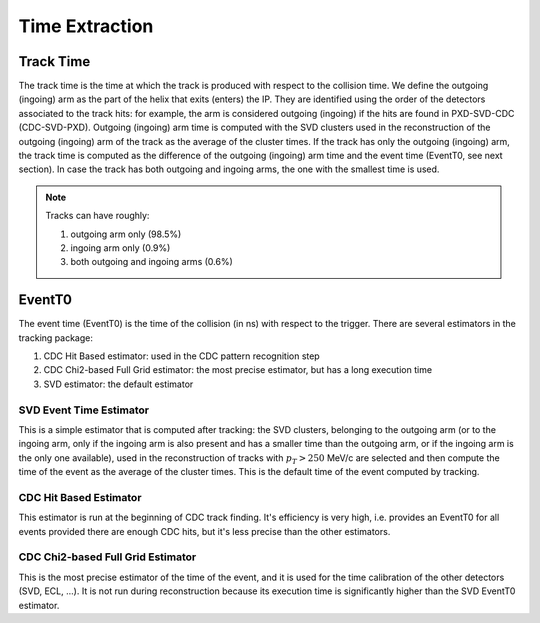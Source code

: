 .. _tracking_eventTimeExtraction: 

Time Extraction
=====================

Track Time
----------
The track time is the time at which the track is produced with respect to the collision time.
We define the outgoing (ingoing) arm as the part of the helix that exits (enters) the IP. 
They are identified using the order of the detectors associated to the track hits:
for example, the arm is considered outgoing (ingoing) if the hits are found in PXD-SVD-CDC 
(CDC-SVD-PXD). Outgoing (ingoing) arm time is computed with the SVD clusters used in the reconstruction of 
the outgoing (ingoing) arm of the track as the average of the cluster times.
If the track has only the outgoing (ingoing) arm, the track time is computed as the difference of the outgoing
(ingoing) arm time and the event time (EventT0, see next section). 
In case the track has both outgoing and ingoing arms, the one with the smallest time is used.

.. note::
   Tracks can have roughly:

   #. outgoing arm only (98.5%)

   #. ingoing arm only (0.9%)

   #. both outgoing and ingoing arms (0.6%) 
   

EventT0
-------
  
The event time (EventT0) is the time of the collision (in ns) with respect to the trigger.
There are several estimators in the tracking package:

#. CDC Hit Based estimator: used in the CDC pattern recognition step

#. CDC Chi2-based Full Grid estimator: the most precise estimator, but has a long execution time

#. SVD estimator: the default estimator

SVD Event Time Estimator
^^^^^^^^^^^^^^^^^^^^^^^^
This is a simple estimator that is computed after tracking: the SVD clusters, belonging to the 
outgoing arm (or to the ingoing arm, only if the ingoing arm is also present and has a smaller time 
than the outgoing arm, or if the ingoing arm is the only one available), used in the reconstruction 
of tracks with :math:`p_T > 250` MeV/c are selected and then compute the time of the event as the 
average of the cluster times. This is the default time of the event computed by tracking.

CDC Hit Based Estimator
^^^^^^^^^^^^^^^^^^^^^^^
This estimator is run at the beginning of CDC track finding. It's efficiency is very high,
i.e. provides an EventT0 for all events provided there are enough CDC hits, but it's less
precise than the other estimators.

CDC Chi2-based Full Grid Estimator
^^^^^^^^^^^^^^^^^^^^^^^^^^^^^^^^^^
This is the most precise estimator of the time of the event, and it is used for the time calibration 
of the other detectors (SVD, ECL, ...). It is not run during reconstruction because
its execution time is significantly higher than the SVD EventT0 estimator.

